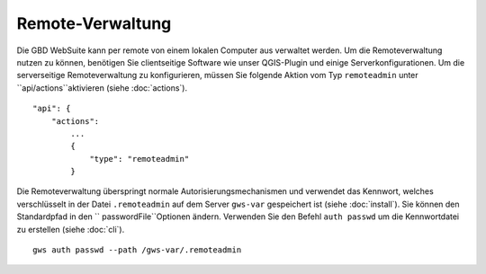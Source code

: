 Remote-Verwaltung
=================

Die GBD WebSuite kann per remote von einem lokalen Computer aus verwaltet werden. Um die Remoteverwaltung nutzen zu können, benötigen Sie clientseitige Software wie unser QGIS-Plugin und einige Serverkonfigurationen.
Um die serverseitige Remoteverwaltung zu konfigurieren, müssen Sie folgende Aktion vom Typ ``remoteadmin`` unter ``api/actions``aktivieren (siehe :doc:`actions`). ::

    "api": {
        "actions":
            ...
            {
                "type": "remoteadmin"
            }


Die Remoteverwaltung überspringt normale Autorisierungsmechanismen und verwendet das Kennwort, welches verschlüsselt in der Datei ``.remoteadmin`` auf dem Server ``gws-var`` gespeichert ist (siehe :doc:`install`). Sie können den Standardpfad in den `` passwordFile``Optionen ändern. Verwenden Sie den Befehl  ``auth passwd`` um die Kennwortdatei zu erstellen (siehe :doc:`cli`). ::

    gws auth passwd --path /gws-var/.remoteadmin
